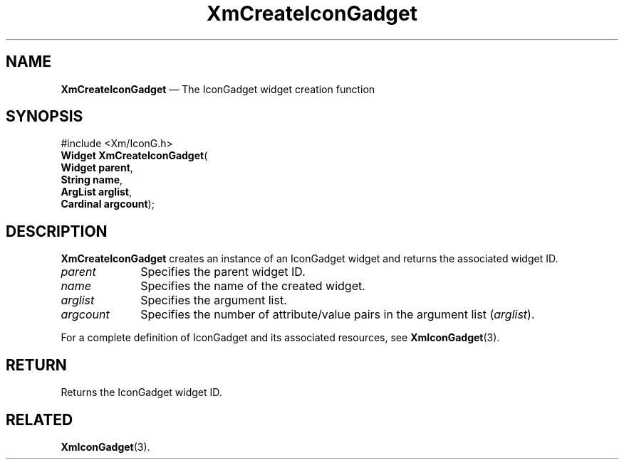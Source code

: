 '\" t
...\" CreIco.sgm /main/7 1996/08/30 14:38:55 rws $
.de P!
.fl
\!!1 setgray
.fl
\\&.\"
.fl
\!!0 setgray
.fl			\" force out current output buffer
\!!save /psv exch def currentpoint translate 0 0 moveto
\!!/showpage{}def
.fl			\" prolog
.sy sed -e 's/^/!/' \\$1\" bring in postscript file
\!!psv restore
.
.de pF
.ie     \\*(f1 .ds f1 \\n(.f
.el .ie \\*(f2 .ds f2 \\n(.f
.el .ie \\*(f3 .ds f3 \\n(.f
.el .ie \\*(f4 .ds f4 \\n(.f
.el .tm ? font overflow
.ft \\$1
..
.de fP
.ie     !\\*(f4 \{\
.	ft \\*(f4
.	ds f4\"
'	br \}
.el .ie !\\*(f3 \{\
.	ft \\*(f3
.	ds f3\"
'	br \}
.el .ie !\\*(f2 \{\
.	ft \\*(f2
.	ds f2\"
'	br \}
.el .ie !\\*(f1 \{\
.	ft \\*(f1
.	ds f1\"
'	br \}
.el .tm ? font underflow
..
.ds f1\"
.ds f2\"
.ds f3\"
.ds f4\"
.ta 8n 16n 24n 32n 40n 48n 56n 64n 72n 
.TH "XmCreateIconGadget" "library call"
.SH "NAME"
\fBXmCreateIconGadget\fP \(em The IconGadget widget creation function
.iX "XmCreateIconGadget"
.iX "creation functions" "XmCreateIconGadget"
.SH "SYNOPSIS"
.PP
.nf
#include <Xm/IconG\&.h>
\fBWidget \fBXmCreateIconGadget\fP\fR(
\fBWidget \fBparent\fR\fR,
\fBString \fBname\fR\fR,
\fBArgList \fBarglist\fR\fR,
\fBCardinal \fBargcount\fR\fR);
.fi
.SH "DESCRIPTION"
.PP
\fBXmCreateIconGadget\fP creates an instance of an IconGadget
widget and returns the associated widget ID\&.
.IP "\fIparent\fP" 10
Specifies the parent widget ID\&.
.IP "\fIname\fP" 10
Specifies the name of the created widget\&.
.IP "\fIarglist\fP" 10
Specifies the argument list\&.
.IP "\fIargcount\fP" 10
Specifies the number of attribute/value pairs in the argument list
(\fIarglist\fP)\&.
.PP
For a complete definition of IconGadget and its associated resources, see
\fBXmIconGadget\fP(3)\&.
.SH "RETURN"
.PP
Returns the IconGadget widget ID\&.
.SH "RELATED"
.PP
\fBXmIconGadget\fP(3)\&.
...\" created by instant / docbook-to-man, Sun 22 Dec 1996, 20:20

